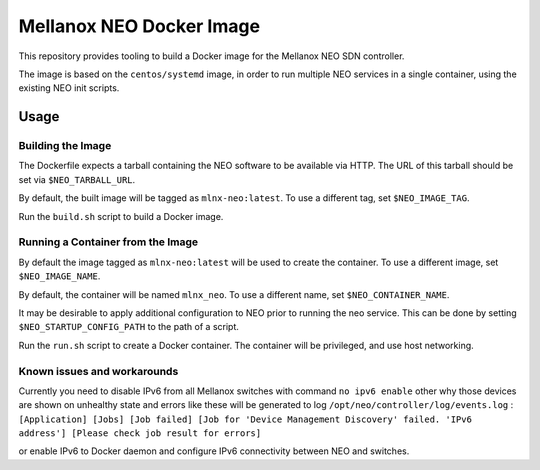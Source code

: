 =========================
Mellanox NEO Docker Image
=========================

This repository provides tooling to build a Docker image for the Mellanox NEO
SDN controller.

The image is based on the ``centos/systemd`` image, in order to run multiple
NEO services in a single container, using the existing NEO init scripts.

Usage
=====

Building the Image
------------------

The Dockerfile expects a tarball containing the NEO software to be available
via HTTP. The URL of this tarball should be set via ``$NEO_TARBALL_URL``.

By default, the built image will be tagged as ``mlnx-neo:latest``. To use a
different tag, set ``$NEO_IMAGE_TAG``.

Run the ``build.sh`` script to build a Docker image.

Running a Container from the Image
----------------------------------

By default the image tagged as ``mlnx-neo:latest`` will be used to create the
container. To use a different image, set ``$NEO_IMAGE_NAME``.

By default, the container will be named ``mlnx_neo``. To use a different name,
set ``$NEO_CONTAINER_NAME``.

It may be desirable to apply additional configuration to NEO prior to running
the neo service. This can be done by setting ``$NEO_STARTUP_CONFIG_PATH`` to
the path of a script.

Run the ``run.sh`` script to create a Docker container. The container will be
privileged, and use host networking.

Known issues and workarounds
----------------------------------
Currently you need to disable IPv6 from all Mellanox switches with command ``no ipv6 enable``
other why those devices are shown on unhealthy state and errors like these will be
generated to log ``/opt/neo/controller/log/events.log`` :
``[Application] [Jobs] [Job failed] [Job for 'Device Management Discovery' failed. 'IPv6 address'] [Please check job result for errors]``

or enable IPv6 to Docker daemon and configure IPv6 connectivity between NEO and switches.

